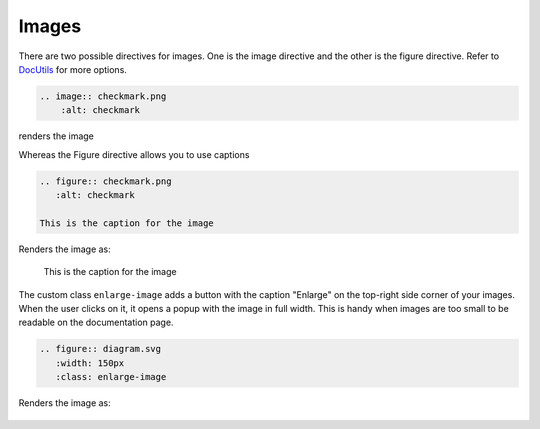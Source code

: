 Images
======

There are two possible directives for images. One is the image directive and the other is the figure directive.
Refer to `DocUtils <https://docutils.sourceforge.io/docs/ref/rst/directives.html#images>`_ for more options.

.. code-block:: none

  .. image:: checkmark.png
      :alt: checkmark

renders the image

.. image:: checkmark.png
   :alt: checkmark


Whereas the Figure directive allows you to use captions

.. code-block:: none

   .. figure:: checkmark.png
      :alt: checkmark

   This is the caption for the image

Renders the image as:

.. figure:: checkmark.png
   :alt: checkmark

   This is the caption for the image

The custom class ``enlarge-image`` adds a button with the caption "Enlarge" on the top-right side corner of your images. 
When the user clicks on it, it opens a popup with the image in full width. 
This is handy when images are too small to be readable on the documentation page.

.. code-block:: none

   .. figure:: diagram.svg
      :width: 150px
      :class: enlarge-image

Renders the image as:

.. figure:: diagram.svg
   :width: 150px
   :class: enlarge-image

